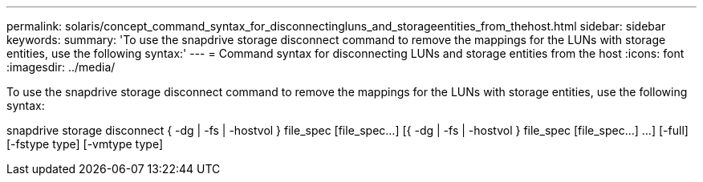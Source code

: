 ---
permalink: solaris/concept_command_syntax_for_disconnectingluns_and_storageentities_from_thehost.html
sidebar: sidebar
keywords: 
summary: 'To use the snapdrive storage disconnect command to remove the mappings for the LUNs with storage entities, use the following syntax:'
---
= Command syntax for disconnecting LUNs and storage entities from the host
:icons: font
:imagesdir: ../media/

[.lead]
To use the snapdrive storage disconnect command to remove the mappings for the LUNs with storage entities, use the following syntax:

snapdrive storage disconnect { -dg | -fs | -hostvol } file_spec [file_spec...] [{ -dg | -fs | -hostvol } file_spec [file_spec...] ...] [-full] [-fstype type] [-vmtype type]
